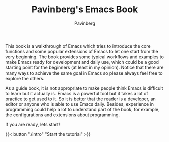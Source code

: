 #+TITLE: Pavinberg's Emacs Book
#+AUTHOR: Pavinberg
#+WEIGHT: 1

This book is a walkthrough of Emacs which tries to introduce the core functions and some popular extensions of Emacs to let one start from the very beginning. The book provides some typical workflows and examples to make Emacs ready for development and daily use, which could be a good starting point for the beginners (at least in my opinion). Notice that there are many ways to achieve the same goal in Emacs so please always feel free to explore the others.

As a guide book, it is not appropriate to make people think Emacs is difficult to learn but it actually is. Emacs is a powerful tool but it takes a lot of practice to get used to it. So it is better that the reader is a developer, an editor or anyone who is able to use Emacs daily. Besides, experience in programming could help a lot to understand part of the book, for example, the configurations and extensions about programming. 

If you are ready, lets start!

{{< button "./intro" "Start the tutorial" >}}
